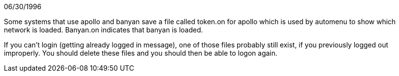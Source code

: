 06/30/1996

Some systems that use apollo and banyan save a file called token.on for apollo which is used by automenu to show which network is loaded. Banyan.on indicates that banyan is loaded.

If you can't login (getting already logged in message), one of those files probably still exist, if you previously logged out improperly. You should delete these files and you should then be able to logon again. 